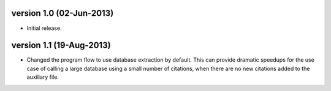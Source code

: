 version 1.0 (02-Jun-2013)
------------------------

- Initial release.


version 1.1 (19-Aug-2013)
------------------------

- Changed the program flow to use database extraction by default. This can provide dramatic 
  speedups for the use case of calling a large database using a small number of citations,
  when there are no new citations added to the auxiliary file.

